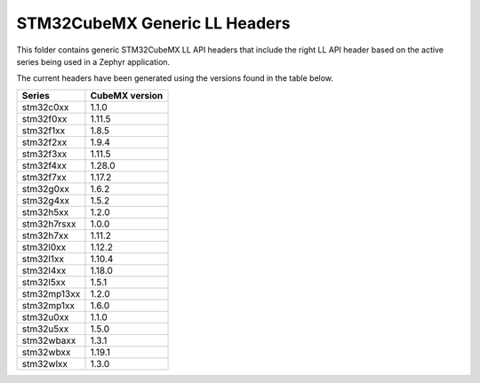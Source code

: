 STM32CubeMX Generic LL Headers
##############################

This folder contains generic STM32CubeMX LL API headers that include the right
LL API header based on the active series being used in a Zephyr application.

The current headers have been generated using the versions found in the table
below.

=============== ===============
Series          CubeMX version
=============== ===============
stm32c0xx       1.1.0
stm32f0xx       1.11.5
stm32f1xx       1.8.5
stm32f2xx       1.9.4
stm32f3xx       1.11.5
stm32f4xx       1.28.0
stm32f7xx       1.17.2
stm32g0xx       1.6.2
stm32g4xx       1.5.2
stm32h5xx       1.2.0
stm32h7rsxx     1.0.0
stm32h7xx       1.11.2
stm32l0xx       1.12.2
stm32l1xx       1.10.4
stm32l4xx       1.18.0
stm32l5xx       1.5.1
stm32mp13xx     1.2.0
stm32mp1xx      1.6.0
stm32u0xx       1.1.0
stm32u5xx       1.5.0
stm32wbaxx      1.3.1
stm32wbxx       1.19.1
stm32wlxx       1.3.0
=============== ===============